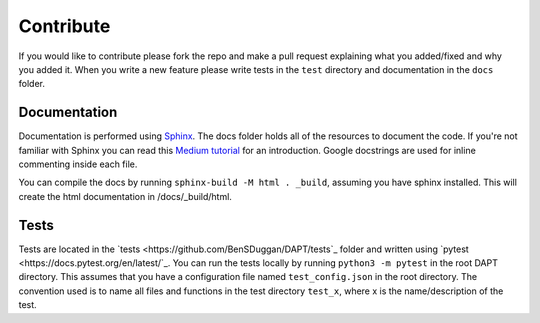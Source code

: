 .. _contribute:

Contribute
==========

If you would like to contribute please fork the repo and make a pull request explaining what you added/fixed and why you added it.  When you write a new feature please write tests in the ``test`` directory and documentation in the ``docs`` folder.

Documentation
-------------

Documentation is performed using `Sphinx <http://www.sphinx-doc.org/en/master/>`_.  The docs folder holds all of the resources to document the code.  If you're not familiar with Sphinx you can read this `Medium tutorial <https://medium.com/@eikonomega/getting-started-with-sphinx-autodoc-part-1-2cebbbca5365>`_ for an introduction.  Google docstrings are used for inline commenting inside each file.

You can compile the docs by running ``sphinx-build -M html . _build``, assuming you have sphinx installed.  This will create the html documentation in /docs/_build/html.


Tests
-----

Tests are located in the `tests <https://github.com/BenSDuggan/DAPT/tests`_ folder and written using `pytest <https://docs.pytest.org/en/latest/`_.  You can run the tests locally by running ``python3 -m pytest`` in the root DAPT directory.  This assumes that you have a configuration file named ``test_config.json`` in the root directory.  The convention used is to name all files and functions in the test directory ``test_x``, where x is the name/description of the test.

